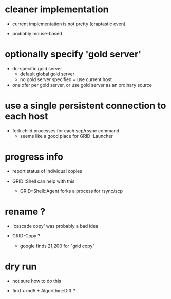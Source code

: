 * cleaner implementation

  - current implementation is not pretty (craptastic even)

  - probably mouse-based



* optionally specify 'gold server'

  - dc-specific gold server
    - default global gold server
    - no gold server specified = use current host

  - one xfer per gold server, or use gold server as an ordinary source


* use a single persistent connection to each host

  - fork child processes for each scp/rsync command
    - seems like a good place for GRID::Launcher




* progress info

  - report status of individual copies

  - GRID::Shell can help with this
    - GRID::Shell::Agent forks a process for rsync/scp



* rename ?

  - 'cascade copy' was probably a bad idea

  - GRID-Copy ?
    - google finds 21,200 for "grid copy"


* dry run

  - not sure how to do this

  - find + md5 + Algorithm::Diff ?
